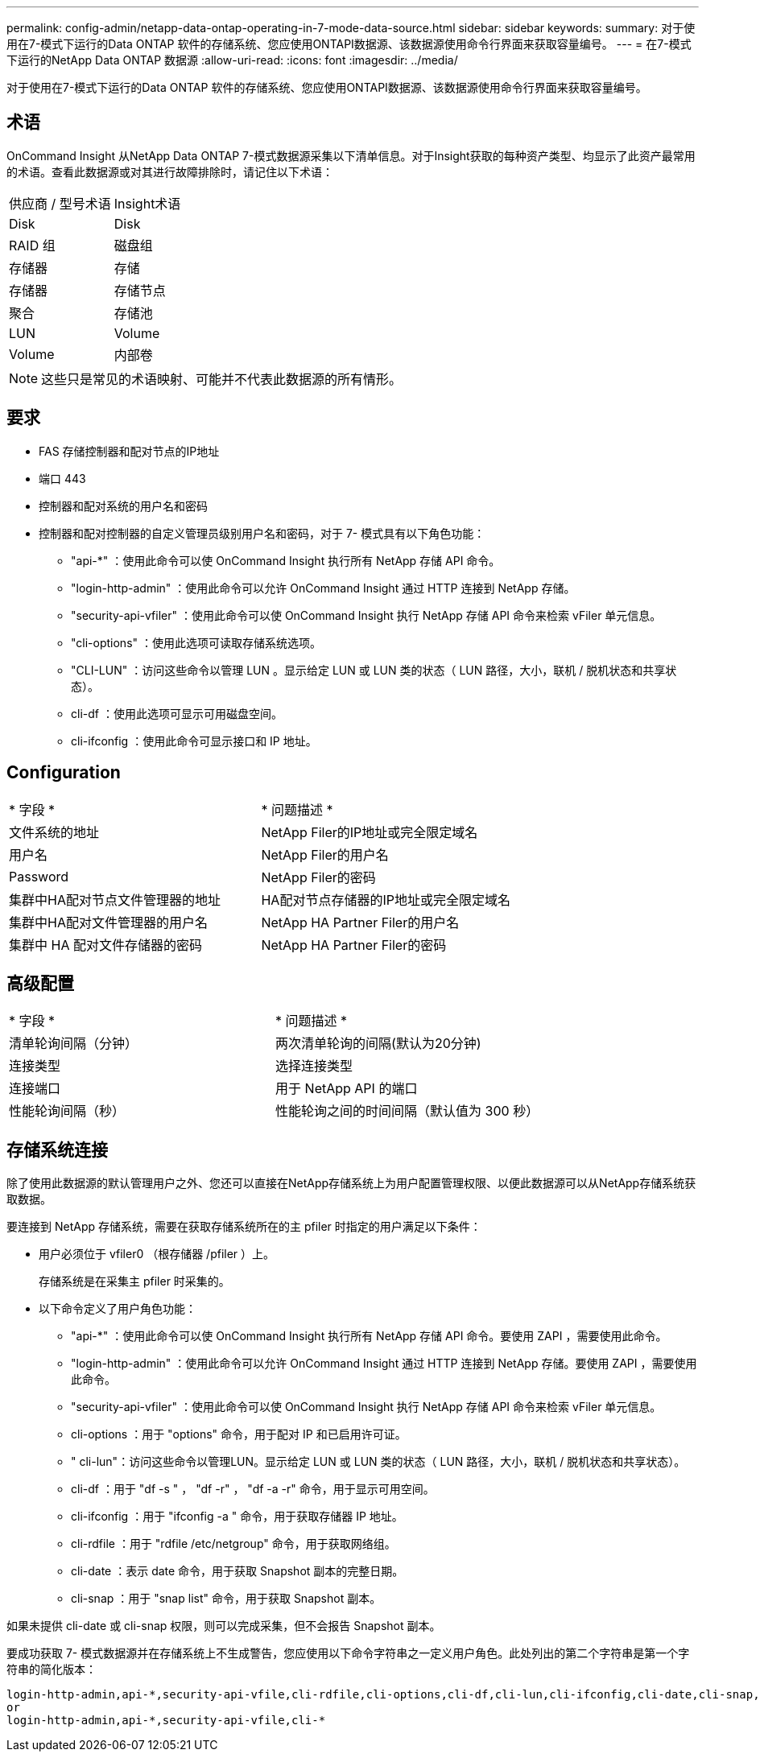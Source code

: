 ---
permalink: config-admin/netapp-data-ontap-operating-in-7-mode-data-source.html 
sidebar: sidebar 
keywords:  
summary: 对于使用在7-模式下运行的Data ONTAP 软件的存储系统、您应使用ONTAPI数据源、该数据源使用命令行界面来获取容量编号。 
---
= 在7-模式下运行的NetApp Data ONTAP 数据源
:allow-uri-read: 
:icons: font
:imagesdir: ../media/


[role="lead"]
对于使用在7-模式下运行的Data ONTAP 软件的存储系统、您应使用ONTAPI数据源、该数据源使用命令行界面来获取容量编号。



== 术语

OnCommand Insight 从NetApp Data ONTAP 7-模式数据源采集以下清单信息。对于Insight获取的每种资产类型、均显示了此资产最常用的术语。查看此数据源或对其进行故障排除时，请记住以下术语：

|===


| 供应商 / 型号术语 | Insight术语 


 a| 
Disk
 a| 
Disk



 a| 
RAID 组
 a| 
磁盘组



 a| 
存储器
 a| 
存储



 a| 
存储器
 a| 
存储节点



 a| 
聚合
 a| 
存储池



 a| 
LUN
 a| 
Volume



 a| 
Volume
 a| 
内部卷

|===
[NOTE]
====
这些只是常见的术语映射、可能并不代表此数据源的所有情形。

====


== 要求

* FAS 存储控制器和配对节点的IP地址
* 端口 443
* 控制器和配对系统的用户名和密码
* 控制器和配对控制器的自定义管理员级别用户名和密码，对于 7- 模式具有以下角色功能：
+
** "api-*" ：使用此命令可以使 OnCommand Insight 执行所有 NetApp 存储 API 命令。
** "login-http-admin" ：使用此命令可以允许 OnCommand Insight 通过 HTTP 连接到 NetApp 存储。
** "security-api-vfiler" ：使用此命令可以使 OnCommand Insight 执行 NetApp 存储 API 命令来检索 vFiler 单元信息。
** "cli-options" ：使用此选项可读取存储系统选项。
** "CLI-LUN" ：访问这些命令以管理 LUN 。显示给定 LUN 或 LUN 类的状态（ LUN 路径，大小，联机 / 脱机状态和共享状态）。
** cli-df ：使用此选项可显示可用磁盘空间。
** cli-ifconfig ：使用此命令可显示接口和 IP 地址。






== Configuration

|===


| * 字段 * | * 问题描述 * 


 a| 
文件系统的地址
 a| 
NetApp Filer的IP地址或完全限定域名



 a| 
用户名
 a| 
NetApp Filer的用户名



 a| 
Password
 a| 
NetApp Filer的密码



 a| 
集群中HA配对节点文件管理器的地址
 a| 
HA配对节点存储器的IP地址或完全限定域名



 a| 
集群中HA配对文件管理器的用户名
 a| 
NetApp HA Partner Filer的用户名



 a| 
集群中 HA 配对文件存储器的密码
 a| 
NetApp HA Partner Filer的密码

|===


== 高级配置

|===


| * 字段 * | * 问题描述 * 


 a| 
清单轮询间隔（分钟）
 a| 
两次清单轮询的间隔(默认为20分钟)



 a| 
连接类型
 a| 
选择连接类型



 a| 
连接端口
 a| 
用于 NetApp API 的端口



 a| 
性能轮询间隔（秒）
 a| 
性能轮询之间的时间间隔（默认值为 300 秒）

|===


== 存储系统连接

除了使用此数据源的默认管理用户之外、您还可以直接在NetApp存储系统上为用户配置管理权限、以便此数据源可以从NetApp存储系统获取数据。

要连接到 NetApp 存储系统，需要在获取存储系统所在的主 pfiler 时指定的用户满足以下条件：

* 用户必须位于 vfiler0 （根存储器 /pfiler ）上。
+
存储系统是在采集主 pfiler 时采集的。

* 以下命令定义了用户角色功能：
+
** "api-*" ：使用此命令可以使 OnCommand Insight 执行所有 NetApp 存储 API 命令。要使用 ZAPI ，需要使用此命令。
** "login-http-admin" ：使用此命令可以允许 OnCommand Insight 通过 HTTP 连接到 NetApp 存储。要使用 ZAPI ，需要使用此命令。
** "security-api-vfiler" ：使用此命令可以使 OnCommand Insight 执行 NetApp 存储 API 命令来检索 vFiler 单元信息。
** cli-options ：用于 "options" 命令，用于配对 IP 和已启用许可证。
** " cli-lun"：访问这些命令以管理LUN。显示给定 LUN 或 LUN 类的状态（ LUN 路径，大小，联机 / 脱机状态和共享状态）。
** cli-df ：用于 "df -s " ， "df -r" ， "df -a -r" 命令，用于显示可用空间。
** cli-ifconfig ：用于 "ifconfig -a " 命令，用于获取存储器 IP 地址。
** cli-rdfile ：用于 "rdfile /etc/netgroup" 命令，用于获取网络组。
** cli-date ：表示 date 命令，用于获取 Snapshot 副本的完整日期。
** cli-snap ：用于 "snap list" 命令，用于获取 Snapshot 副本。




如果未提供 cli-date 或 cli-snap 权限，则可以完成采集，但不会报告 Snapshot 副本。

要成功获取 7- 模式数据源并在存储系统上不生成警告，您应使用以下命令字符串之一定义用户角色。此处列出的第二个字符串是第一个字符串的简化版本：

[listing]
----
login-http-admin,api-*,security-api-vfile,cli-rdfile,cli-options,cli-df,cli-lun,cli-ifconfig,cli-date,cli-snap,
or
login-http-admin,api-*,security-api-vfile,cli-*
----